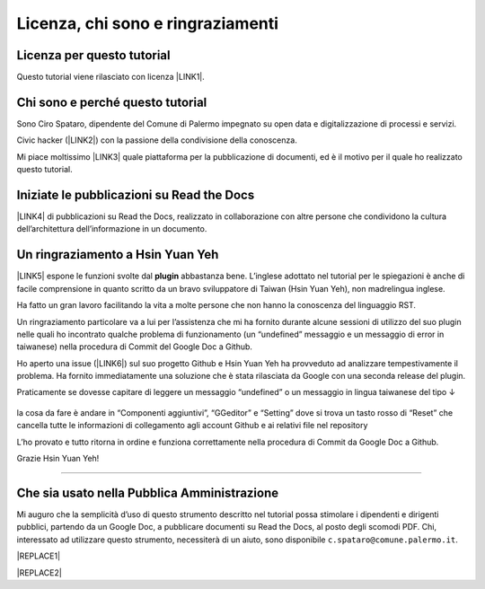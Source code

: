 
.. _h3ea173a382bc75126d3a223054245a:

Licenza, chi sono e ringraziamenti
**********************************

.. _h1482f5a3e68357570156a275b155066:

Licenza per questo tutorial
===========================

Questo tutorial viene rilasciato con licenza \ |LINK1|\ .

.. _h2b72783b52451b1466716442d68d:

Chi sono e perché questo tutorial
=================================

Sono Ciro Spataro, dipendente del Comune di Palermo impegnato su open data e digitalizzazione di processi e servizi. 

Civic hacker (\ |LINK2|\ ) con la passione della condivisione della conoscenza.

Mi piace moltissimo \ |LINK3|\  quale piattaforma per la pubblicazione di documenti, ed è il motivo per il quale ho realizzato questo tutorial.

.. _h2c1d74277104e41780968148427e:




.. _h4c4429484d5e267f2550343b314f7d:

Iniziate le pubblicazioni su Read the Docs
==========================================

\ |LINK4|\  di pubblicazioni su Read the Docs, realizzato in collaborazione con altre persone che condividono la cultura dell’architettura dell’informazione in un documento.

.. _h2c1d74277104e41780968148427e:




.. _h2a134943434130395172b293d13a:

Un ringraziamento a Hsin Yuan Yeh
=================================

\ |IMG1|\ 

\ |LINK5|\  espone le funzioni svolte dal \ |STYLE0|\  abbastanza bene. L’inglese adottato nel tutorial per le spiegazioni è anche di facile comprensione in quanto scritto da un bravo sviluppatore di Taiwan (Hsin Yuan Yeh), non madrelingua inglese.

Ha fatto un gran lavoro facilitando la vita a molte persone che non hanno la conoscenza del linguaggio RST.

Un ringraziamento particolare va  a lui per l’assistenza che mi ha fornito durante alcune sessioni di utilizzo del suo plugin nelle quali ho incontrato qualche problema di funzionamento (un “undefined” messaggio e un messaggio di error in taiwanese) nella procedura di Commit del Google Doc a Github. 

Ho aperto una issue (\ |LINK6|\ ) sul suo progetto Github e Hsin Yuan Yeh ha provveduto ad analizzare tempestivamente il problema. Ha fornito immediatamente una soluzione che è stata rilasciata da Google con una seconda release del plugin. 

Praticamente se dovesse capitare di leggere un messaggio “undefined” o un messaggio in lingua taiwanese del tipo ↓

 \ |IMG2|\ 

la cosa da fare è andare in “Componenti aggiuntivi”, “GGeditor” e “Setting” dove si trova un tasto rosso di “Reset” che cancella tutte le informazioni di collegamento agli account Github e ai relativi file nel repository

\ |IMG3|\ 

L’ho provato e tutto ritorna in ordine e funziona correttamente nella procedura di Commit da Google Doc a Github.

Grazie Hsin Yuan Yeh!

------

.. _h255a42478e181f05a20251656621c:

Che sia usato nella Pubblica Amministrazione
============================================

Mi auguro che la semplicità d’uso di questo strumento descritto nel tutorial possa stimolare i dipendenti e dirigenti pubblici, partendo da un Google Doc, a pubblicare documenti su Read the Docs, al posto degli scomodi PDF. Chi, interessato ad utilizzare questo strumento, necessiterà di un aiuto, sono disponibile ``c.spataro@comune.palermo.it``.


|REPLACE1|


|REPLACE2|


.. bottom of content


.. |STYLE0| replace:: **plugin**


.. |REPLACE1| raw:: html

    <script id="dsq-count-scr" src="//guida-readthedocs.disqus.com/count.js" async></script>
    
    <div id="disqus_thread"></div>
    <script>
    
    /**
    *  RECOMMENDED CONFIGURATION VARIABLES: EDIT AND UNCOMMENT THE SECTION BELOW TO INSERT DYNAMIC VALUES FROM YOUR PLATFORM OR CMS.
    *  LEARN WHY DEFINING THESE VARIABLES IS IMPORTANT: https://disqus.com/admin/universalcode/#configuration-variables*/
    /*
    
    var disqus_config = function () {
    this.page.url = PAGE_URL;  // Replace PAGE_URL with your page's canonical URL variable
    this.page.identifier = PAGE_IDENTIFIER; // Replace PAGE_IDENTIFIER with your page's unique identifier variable
    };
    */
    (function() { // DON'T EDIT BELOW THIS LINE
    var d = document, s = d.createElement('script');
    s.src = 'https://guida-readthedocs.disqus.com/embed.js';
    s.setAttribute('data-timestamp', +new Date());
    (d.head || d.body).appendChild(s);
    })();
    </script>
    <noscript>Please enable JavaScript to view the <a href="https://disqus.com/?ref_noscript">comments powered by Disqus.</a></noscript>
.. |REPLACE2| raw:: html

    <a href="https://twitter.com/cirospat?ref_src=twsrc%5Etfw" class="twitter-follow-button" data-show-count="false">Follow @cirospat</a><script async src="https://platform.twitter.com/widgets.js" charset="utf-8"></script>

.. |LINK1| raw:: html

    <a href="https://creativecommons.org/licenses/by-sa/4.0/deed.it" target="_blank">Creative Commons CC BY (attribuzione) SA (condividi allo stesso modo)</a>

.. |LINK2| raw:: html

    <a href="http://opendatasicilia.it" target="_blank">Opendatasicilia</a>

.. |LINK3| raw:: html

    <a href="http://readthedocs.io/" target="_blank">Read the Docs</a>

.. |LINK4| raw:: html

    <a href="https://docs.google.com/spreadsheets/d/e/2PACX-1vTu5QDGhwYWE1gXsousI_KRF_VEJGcj144ybek4yGu-EDO92oKRQAXf82FnBOYowZ8IFhqEpiKX3wxM/pubhtml" target="_blank">Qui un catalogo</a>

.. |LINK5| raw:: html

    <a href="http://ggeditor.readthedocs.io" target="_blank">Il tutorial di GGeditor</a>

.. |LINK6| raw:: html

    <a href="https://github.com/iapyeh/GGeditor/issues/1" target="_blank">https://github.com/iapyeh/GGeditor/issues/1</a>


.. |IMG1| image:: static/licenza_1.png
   :height: 106 px
   :width: 601 px

.. |IMG2| image:: static/licenza_2.png
   :height: 192 px
   :width: 430 px

.. |IMG3| image:: static/licenza_3.png
   :height: 194 px
   :width: 601 px
